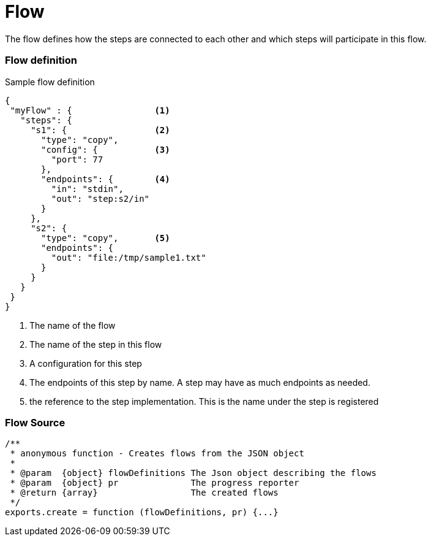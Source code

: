 Flow
====

The flow defines how the steps are connected to each other and which steps will participate in this flow.


Flow definition
~~~~~~~~~~~~~~~

.Sample flow definition
[source,json]
--------------------------------------------
{
 "myFlow" : {                <1>
   "steps": {
     "s1": {                 <2>
       "type": "copy",
       "config": {           <3>
         "port": 77
       },
       "endpoints": {        <4>
         "in": "stdin",
         "out": "step:s2/in"
       }
     },
     "s2": {
       "type": "copy",       <5>
       "endpoints": {
         "out": "file:/tmp/sample1.txt"
       }
     }
   }
 }
}
--------------------------------------------
<1> The name of the flow
<2> The name of the step in this flow
<3> A configuration for this step
<4> The endpoints of this step by name. A step may have as much endpoints as needed.
<5> the reference to the step implementation. This is the name under the step is registered


Flow Source
~~~~~~~~~~~

[source,js]
/**
 * anonymous function - Creates flows from the JSON object
 *
 * @param  {object} flowDefinitions The Json object describing the flows
 * @param  {object} pr              The progress reporter
 * @return {array}                  The created flows
 */
exports.create = function (flowDefinitions, pr) {...}
